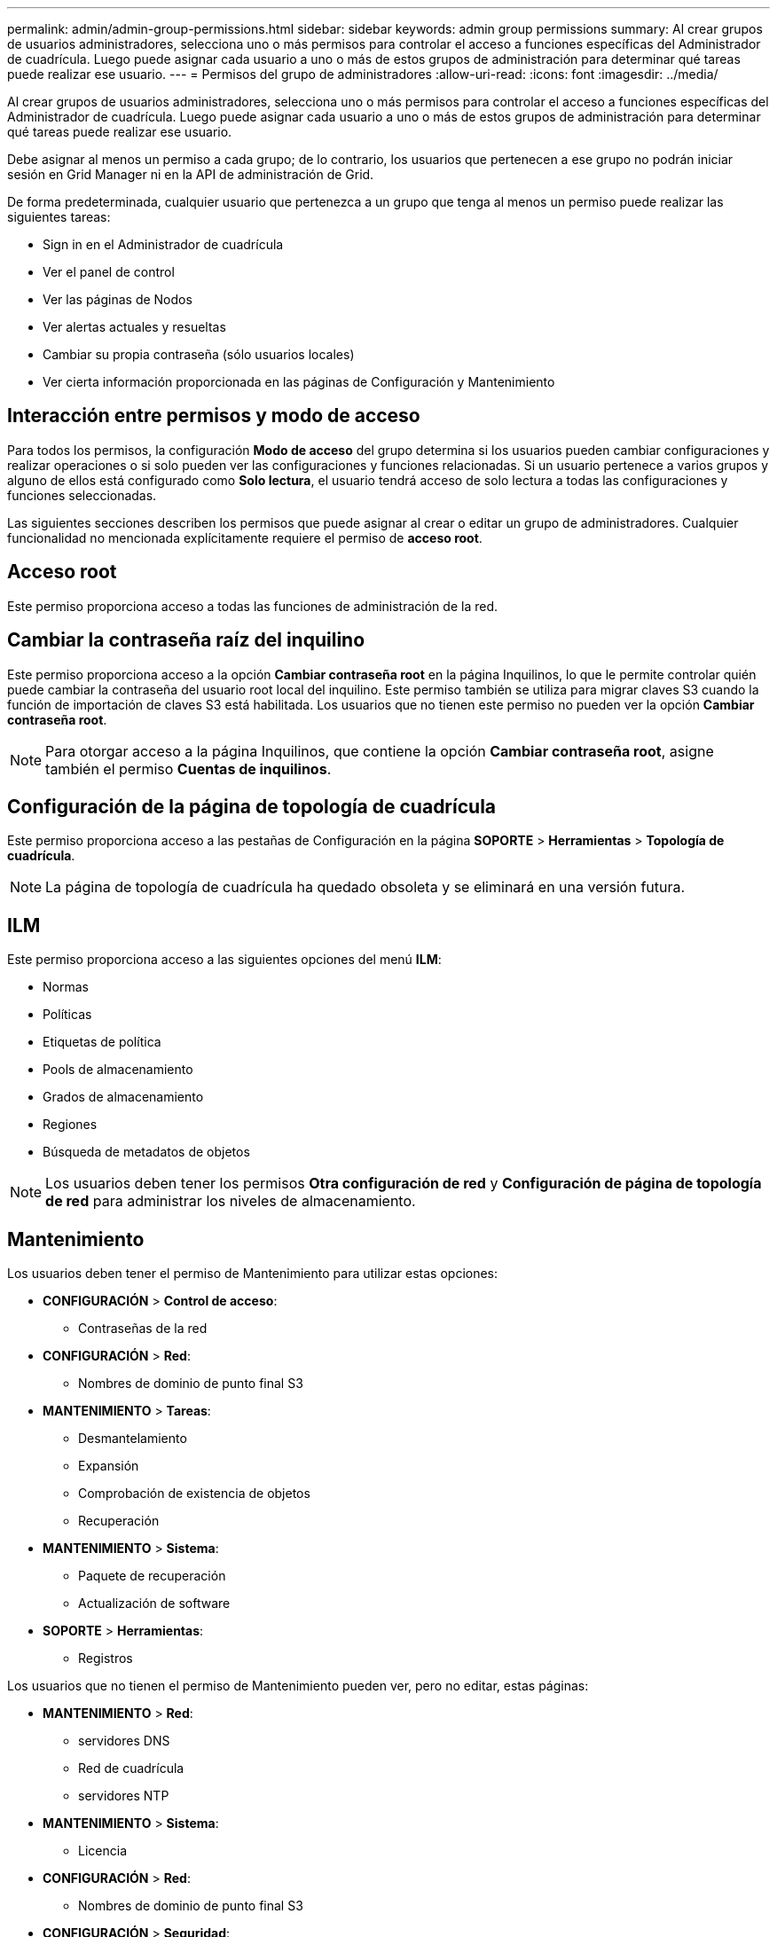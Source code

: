 ---
permalink: admin/admin-group-permissions.html 
sidebar: sidebar 
keywords: admin group permissions 
summary: Al crear grupos de usuarios administradores, selecciona uno o más permisos para controlar el acceso a funciones específicas del Administrador de cuadrícula.  Luego puede asignar cada usuario a uno o más de estos grupos de administración para determinar qué tareas puede realizar ese usuario. 
---
= Permisos del grupo de administradores
:allow-uri-read: 
:icons: font
:imagesdir: ../media/


[role="lead"]
Al crear grupos de usuarios administradores, selecciona uno o más permisos para controlar el acceso a funciones específicas del Administrador de cuadrícula.  Luego puede asignar cada usuario a uno o más de estos grupos de administración para determinar qué tareas puede realizar ese usuario.

Debe asignar al menos un permiso a cada grupo; de lo contrario, los usuarios que pertenecen a ese grupo no podrán iniciar sesión en Grid Manager ni en la API de administración de Grid.

De forma predeterminada, cualquier usuario que pertenezca a un grupo que tenga al menos un permiso puede realizar las siguientes tareas:

* Sign in en el Administrador de cuadrícula
* Ver el panel de control
* Ver las páginas de Nodos
* Ver alertas actuales y resueltas
* Cambiar su propia contraseña (sólo usuarios locales)
* Ver cierta información proporcionada en las páginas de Configuración y Mantenimiento




== Interacción entre permisos y modo de acceso

Para todos los permisos, la configuración *Modo de acceso* del grupo determina si los usuarios pueden cambiar configuraciones y realizar operaciones o si solo pueden ver las configuraciones y funciones relacionadas.  Si un usuario pertenece a varios grupos y alguno de ellos está configurado como *Solo lectura*, el usuario tendrá acceso de solo lectura a todas las configuraciones y funciones seleccionadas.

Las siguientes secciones describen los permisos que puede asignar al crear o editar un grupo de administradores.  Cualquier funcionalidad no mencionada explícitamente requiere el permiso de *acceso root*.



== Acceso root

Este permiso proporciona acceso a todas las funciones de administración de la red.



== Cambiar la contraseña raíz del inquilino

Este permiso proporciona acceso a la opción *Cambiar contraseña root* en la página Inquilinos, lo que le permite controlar quién puede cambiar la contraseña del usuario root local del inquilino.  Este permiso también se utiliza para migrar claves S3 cuando la función de importación de claves S3 está habilitada.  Los usuarios que no tienen este permiso no pueden ver la opción *Cambiar contraseña root*.


NOTE: Para otorgar acceso a la página Inquilinos, que contiene la opción *Cambiar contraseña root*, asigne también el permiso *Cuentas de inquilinos*.



== Configuración de la página de topología de cuadrícula

Este permiso proporciona acceso a las pestañas de Configuración en la página *SOPORTE* > *Herramientas* > *Topología de cuadrícula*.


NOTE: La página de topología de cuadrícula ha quedado obsoleta y se eliminará en una versión futura.



== ILM

Este permiso proporciona acceso a las siguientes opciones del menú *ILM*:

* Normas
* Políticas
* Etiquetas de política
* Pools de almacenamiento
* Grados de almacenamiento
* Regiones
* Búsqueda de metadatos de objetos



NOTE: Los usuarios deben tener los permisos *Otra configuración de red* y *Configuración de página de topología de red* para administrar los niveles de almacenamiento.



== Mantenimiento

Los usuarios deben tener el permiso de Mantenimiento para utilizar estas opciones:

* *CONFIGURACIÓN* > *Control de acceso*:
+
** Contraseñas de la red


* *CONFIGURACIÓN* > *Red*:
+
** Nombres de dominio de punto final S3


* *MANTENIMIENTO* > *Tareas*:
+
** Desmantelamiento
** Expansión
** Comprobación de existencia de objetos
** Recuperación


* *MANTENIMIENTO* > *Sistema*:
+
** Paquete de recuperación
** Actualización de software


* *SOPORTE* > *Herramientas*:
+
** Registros




Los usuarios que no tienen el permiso de Mantenimiento pueden ver, pero no editar, estas páginas:

* *MANTENIMIENTO* > *Red*:
+
** servidores DNS
** Red de cuadrícula
** servidores NTP


* *MANTENIMIENTO* > *Sistema*:
+
** Licencia


* *CONFIGURACIÓN* > *Red*:
+
** Nombres de dominio de punto final S3


* *CONFIGURACIÓN* > *Seguridad*:
+
** Certificados


* *CONFIGURACIÓN* > *Monitoreo*:
+
** Servidor de auditoría y syslog






== Administrar alertas

Este permiso proporciona acceso a opciones para administrar alertas.  Los usuarios deben tener este permiso para administrar silencios, notificaciones de alerta y reglas de alerta.



== Consulta de métricas

Este permiso proporciona acceso a:

* *SOPORTE* > *Herramientas* > Página *Métricas*
* Consultas de métricas de Prometheus personalizadas mediante la sección *Métricas* de la API de administración de cuadrícula
* Tarjetas del panel de control de Grid Manager que contienen métricas




== Búsqueda de metadatos de objetos

Este permiso proporciona acceso a la página *ILM* > *Búsqueda de metadatos de objetos*.



== Otra configuración de red

Este permiso proporciona acceso a opciones de configuración de cuadrícula adicionales.


TIP: Para ver estas opciones adicionales, los usuarios también deben tener el permiso *Configuración de la página de topología de cuadrícula*.

* *ILM*:
+
** Grados de almacenamiento


* *CONFIGURACIÓN* > *Sistema*:
* *SOPORTE* > *Otro*:
+
** Costo del enlace






== Administrador de dispositivos de almacenamiento

Este permiso proporciona:

* Acceso al E-Series SANtricity System Manager en dispositivos de almacenamiento a través del Grid Manager.
* La capacidad de realizar tareas de resolución de problemas y mantenimiento en la pestaña Administrar unidades para dispositivos que admiten estas operaciones.




== Cuentas de inquilinos

Este permiso proporciona la capacidad de:

* Acceda a la página Inquilinos, donde puede crear, editar y eliminar cuentas de inquilinos
* Ver las políticas de clasificación de tráfico existentes
* Ver las tarjetas del panel de Grid Manager que contienen detalles de los inquilinos

